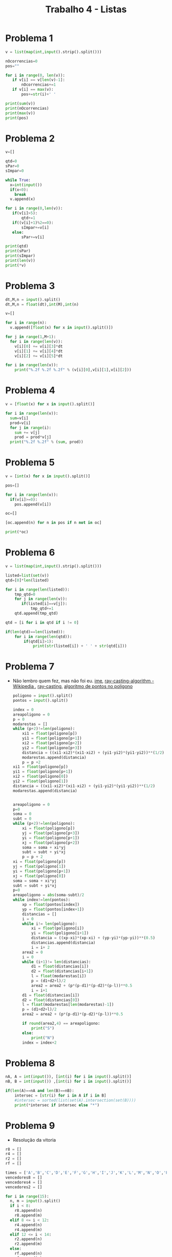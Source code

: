 #+title: Trabalho 4 - Listas
* Problema 1
#+begin_src python
v = list(map(int,input().strip().split()))

nOcorrencias=0
pos=""

for i in range(0, len(v)):
   if v[i] == v[len(v)-1]:
       nOcorrencias+=1
   if v[i] == max(v):
       pos+=str(i)+' ' 
  
print(sum(v))
print(nOcorrencias)
print(max(v))
print(pos)
   #+end_src
* Problema 2
  #+begin_src python
v=[]

qtd=0
sPar=0
sImpar=0

while True:
  x=int(input())
  if(x<0):
    break
  v.append(x)

for i in range(0,len(v)):
   if(v[i]>5):
       qtd+=1
   if((v[i]+1)%2==0):
       sImpar+=v[i]
   else:
       sPar+=v[i]

print(qtd)
print(sPar)
print(sImpar)
print(len(v))
print(*v)
   #+end_src
* Problema 3
   #+begin_src python
dt,M,n = input().split()
dt,M,n = float(dt),int(M),int(n)

v=[]

for i in range(n):
  v.append([float(x) for x in input().split()])

for j in range(1,M+1):
  for i in range(len(v)):
    v[i][0] += v[i][3]*dt
    v[i][1] += v[i][4]*dt
    v[i][2] += v[i][5]*dt

for i in range(len(v)):
    print("%.2f %.2f %.2f" % (v[i][0],v[i][1],v[i][2]))
 #+end_src
* Problema 4
   #+begin_src python
v = [float(x) for x in input().split()]

for i in range(len(v)):
  sum=v[i]
  prod=v[i]
  for j in range(i):
    sum += v[j]
    prod = prod*v[j]  
  print("%.2f %.2f" % (sum, prod))
    #+end_src
* Problema 5
   #+begin_src python
v = [int(x) for x in input().split()]

pos=[]

for i in range(len(v)):
  if(v[i]>=0):
    pos.append(v[i])

oc=[]

[oc.append(n) for n in pos if n not in oc]

print(*oc)
    #+end_src
* Problema 6
   #+begin_src python
v = list(map(int,input().strip().split()))

listed=list(set(v))
qtd=[0]*len(listed)

for i in range(len(listed)):
    tmp_qtd=0
    for j in range(len(v)):
       if(listed[i]==v[j]):
           tmp_qtd+=1
    qtd.append(tmp_qtd)

qtd = [i for i in qtd if i != 0]

if(len(qtd)==len(listed)):
    for i in range(len(qtd)):
        if(qtd[i]>1):
            print(str(listed[i]) + ' ' + str(qtd[i]))
    #+end_src
* Problema 7
 -  Não lembro quem fez, mas não foi eu. 
   [[https://www.ime.usp.br/~cris/aulas/07_2_331/notas-de-aula/localizacao.pdf][ime]], [[https://en.wikipedia.org/wiki/Point_in_polygon#Ray_casting_algorithm][ray-casting-algorithm - Wikipedia ]], [[https://en.wikipedia.org/wiki/Ray_casting][ray-casting]], [[http://sweet.ua.pt/pedrocruz/ensino/acg/_downloads/03c_PontoEmPol%C3%ADgono.pdf][algoritmo de pontos no poligono]]
   #+begin_src python
poligono = input().split()
pontos = input().split()

index = 0
areapoligono = 0
p = 0
modarestas = []
while (p+2)!=len(poligono):
    xi1 = float(poligono[p])
    yi1 = float(poligono[p+1])
    xi2 = float(poligono[p+2])
    yi2 = float(poligono[p+3])
    distancia = ((xi1-xi2)*(xi1-xi2) + (yi1-yi2)*(yi1-yi2))**(1/2)
    modarestas.append(distancia)
    p = p +2
xi1 = float(poligono[p])
yi1 = float(poligono[p+1])
xi2 = float(poligono[0])
yi2 = float(poligono[1])
distancia = ((xi1-xi2)*(xi1-xi2) + (yi1-yi2)*(yi1-yi2))**(1/2)
modarestas.append(distancia)


areapoligono = 0
p=0
soma = 0
subt = 0
while (p+2)!=len(poligono):
    xi = float(poligono[p])
    yj = float(poligono[p+3])
    yi = float(poligono[p+1])
    xj = float(poligono[p+2])
    soma = soma + xi*yj
    subt = subt + yi*xj
    p = p + 2
xi = float(poligono[p])
yj = float(poligono[1])
yi = float(poligono[p+1])
xj = float(poligono[0])
soma = soma + xi*yj
subt = subt + yi*xj
p=0
areapoligono = abs(soma-subt)/2
while index!=len(pontos):
    xp = float(pontos[index])
    yp = float(pontos[index+1])
    distancias = []
    i = 0
    while i!= len(poligono):
        xi = float(poligono[i])
        yi = float(poligono[i+1])
        distancia = ((xp-xi)*(xp-xi) + (yp-yi)*(yp-yi))**(0.5)
        distancias.append(distancia)
        i = i+ 2
    area2 = 0
    i = 0
    while (i+1)!= len(distancias):
        d1 = float(distancias[i])
        d2 = float(distancias[i+1])
        l = float(modarestas[i])
        p = (d1+d2+l)/2
        area2 = area2 + (p*(p-d1)*(p-d2)*(p-l))**0.5
        i = i+1
    d1 = float(distancias[i])
    d2 = float(distancias[0])
    l = float(modarestas[len(modarestas)-1])
    p = (d1+d2+l)/2
    area2 = area2 + (p*(p-d1)*(p-d2)*(p-l))**0.5

    if round(area2,4) == areapoligono:
        print("S")
    else:
        print("N")
    index = index+2
   #+end_src
* Problema 8
   #+begin_src python
nA, A = int(input()), [int(i) for i in input().split()]
nB, B = int(input()) ,[int(i) for i in input().split()]

if(len(A)==nA and len(B)==nB):    
    intersec = [str(i) for i in A if i in B]
    #intersec = sorted(list(set(A).intersection(set(B))))
    print(*intersec if intersec else "*")
    #+end_src
* Problema 9 
   - Resolução da vitoria
   #+begin_src python
r8 = []
r4 = []
r2 = []
rf = []

times = ['A','B','C','D','E','F','G','H','I','J','K','L','M','N','O','P']
vencedores8 = []
vencedores4 = []
vencedores2 = []

for i in range(15):
  n, m = input().split()
  if i < 8:
    r8.append(n)
    r8.append(m)
  elif 8 <= i < 12:
    r4.append(n)
    r4.append(m)
  elif 12 <= i < 14:
    r2.append(n)
    r2.append(m)
  else:
    rf.append(n)
    rf.append(m)

for i in range(0,16,2):
  x = r8[i]
  y = r8[i + 1]
  if x > y:
    vencedores8.append(times[i])
  else:
    vencedores8.append(times[i+1])

for i in range(0,8,2):
  x = r4[i]
  y = r4[i + 1]
  if x > y:
    vencedores4.append(vencedores8[i])
  else:
    vencedores4.append(vencedores8[i+1])

for i in range(0,4,2):
  x = r2[i]
  y = r2[i + 1]
  if x > y:
    vencedores2.append(vencedores4[i])
  else:
    vencedores2.append(vencedores4[i+1])

if rf[0] > rf [1]:
  print(vencedores2[0])
else:
  print(vencedores2[1])
   #+end_src
* Problema 10
  #+begin_src python
     txt=[0]
     while txt[-1]!="FIM":
         txt.append(input())
     r = input().split("-")
     txt.pop(0)
     txt.remove("FIM")
     nm=[]
     for i in range(len(txt)):
         tmp_val=0
         txt[i]=txt[i].split()
         for j in range(len(r)):
             if txt[i].count(r[j])>0:
                 tmp_val+=1
         nm.append([tmp_val,txt[i][0]])
     nm.sort()
     for i in range(len(nm)):
         print("%s\t%d" % (nm[i][1],nm[i][0]))
   #+end_src



